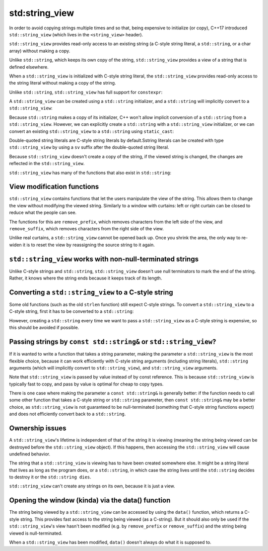 #################
std:string_view
#################

In order to avoid copying strings multiple times and so that, being expensive to initialize (or copy),  C++17 introduced ``std::string_view`` (which lives in the ``<string_view>`` header).

``std::string_view`` provides read-only access to an existing string (a C-style string literal, a ``std::string``, or a char array) without making a copy.

Unlike ``std::string``, which keeps its own copy of the string, ``std::string_view`` provides a view of a string that is defined elsewhere.

When a ``std::string_view`` is initialized with C-style string literal, the ``std::string_view`` provides read-only access to the string literal without making a copy of the string.

Unlike ``std::string``, ``std::string_view`` has full support for ``constexpr``:

.. code-block:: cpp
    :linenos:

    int main()
    {
        constexpr std::string_view s{ "Hello, world!" };
        std::cout << s << '\n'; // s will be replaced with "Hello, world!" at compile-time

        return 0;
    }

A ``std::string_view`` can be created using a ``std::string`` initializer, and a ``std::string`` will implicitly convert to a ``std::string_view``:

.. code-block:: cpp
    :linenos:

    void printSV(std::string_view str)
    {
        std::cout << str << '\n';
    }

    int main()
    {
        std::string s{ "Hello, world" };
        std::string_view sv{ s }; // Initialize a std::string_view from a std::string
        std::cout << sv;

        printSV(s); // implicitly convert a std::string to std::string_view

        return 0;
    }

Because ``std::string`` makes a copy of its initializer, C++ won't allow implicit conversion of a ``std::string`` from a ``std::string_view``. However, we can explicitly create a ``std::string`` with a ``std::string_view`` initializer, or we can convert an existing ``std::string_view`` to a ``std::string`` using ``static_cast``:

.. code-block:: cpp
    :linenos:

    void printString(std::string str)
    {
        std::cout << str << '\n';
    }

    int main()
    {
    std::string_view sv{ "balloon" };

    std::string str{ sv }; // okay, we can create std::string using std::string_view initializer

    // printString(sv);   // compile error: won't implicitly convert std::string_view to a std::string

    printString(static_cast<std::string>(sv)); // okay, we can explicitly cast a std::string_view to a std::string

    return 0;
    }

Double-quoted string literals are C-style string literals by default.Sstring literals can be created with type ``std::string_view`` by using a ``sv`` suffix after the double-quoted string literal.

.. code-block:: cpp
    :linenos:

    #include <iostream>
    #include <string>      // for std::string
    #include <string_view> // for std::string_view

    int main()
    {
        using namespace std::literals; // easiest way to access the s and sv suffixes

        std::cout << "foo\n";   // no suffix is a C-style string literal
        std::cout << "goo\n"s;  // s suffix is a std::string literal
        std::cout << "moo\n"sv; // sv suffix is a std::string_view literal

        return 0;
    };

Because ``std::string_view`` doesn't create a copy of the string, if the viewed string is changed, the changes are reflected in the ``std::string_view``.

.. code-block:: cpp
    :linenos:

    char arr[]{ "Gold" };
    std::string_view str{ arr };

    std::cout << str << '\n'; // Gold

    // Change 'd' to 'f' in arr
    arr[3] = 'f';

    std::cout << str << '\n'; // Gol

``std::string_view`` has many of the functions that also exist in ``std::string``:

.. code-block:: cpp
    :linenos:

    std::string_view str{ "Trains are fast!" };

    std::cout << str.length() << '\n'; // 16
    std::cout << str.substr(0, str.find(' ')) << '\n'; // Trains
    std::cout << (str == "Trains are fast!") << '\n'; // 1

    // Since C++20
    std::cout << str.starts_with("Boats") << '\n'; // 0
    std::cout << str.ends_with("fast!") << '\n'; // 1

    std::cout << str << '\n'; // Trains are fast!

View modification functions
****************************

``std::string_view`` contains functions that let the users manipulate the view of the string. This allows them to change the view without modifying the viewed string. Similarly to a window with curtains: left or right curtain can be closed to reduce what the people can see.

The functions for this are ``remove_prefix``, which removes characters from the left side of the view, and ``remove_suffix``, which removes characters from the right side of the view.

.. code-block:: cpp
    :linenos:

    std::string_view str{ "Peach" };

    // Ignore the first character.
    str.remove_prefix(1);

    std::cout << str << '\n'; // prints "each"

    // Ignore the last 2 characters.
    str.remove_suffix(2);

    std::cout << str << '\n'; // prints "ea"

Unlike real curtains, a ``std::string_view`` cannot be opened back up. Once you shrink the area, the only way to re-widen it is to reset the view by reassigning the source string to it again.

``std::string_view`` works with non-null-terminated strings
********************************************************

Unlike C-style strings and ``std::string``, ``std::string_view`` doesn't use null terminators to mark the end of the string. Rather, it knows where the string ends because it keeps track of its length.

.. code-block:: cpp
    :linenos:

    // No null-terminator.
    char vowels[]{ 'a', 'e', 'i', 'o', 'u' };

    // vowels isn't null-terminated. We need to pass the length manually.
    // Because vowels is an array, we can use std::size to get its length.
    std::string_view str{ vowels, std::size(vowels) };

    std::cout << str << '\n'; // This is safe. std::cout knows how to print std::string_view

Converting a ``std::string_view`` to a C-style string
**************************************************

Some old functions (such as the old ``strlen`` function) still expect C-style strings. To convert a ``std::string_view`` to a C-style string, first it has to be converted to a ``std::string``:

.. code-block:: cpp
    :linenos:

    std::string_view sv{ "balloon" };

    sv.remove_suffix(3);

    // Create a std::string from the std::string_view
    std::string str{ sv };

    // Get the null-terminated C-style string.
    auto szNullTerminated{ str.c_str() };

    // Pass the null-terminated string to the function that we want to use.
    std::cout << str << " has " << std::strlen(szNullTerminated) << " letter(s)\n";

However, creating a ``std::string`` every time we want to pass a ``std::string_view`` as a C-style string is expensive, so this should be avoided if possible.

Passing strings by ``const std::string&`` or ``std::string_view``?
*******************************************************************

If it is wanted to write a function that takes a string parameter, making the parameter a ``std::string_view`` is the most flexible choice, because it can work efficiently with C-style string arguments (including string literals), ``std::string`` arguments (which will implicitly convert to ``std::string_view``), and ``std::string_view`` arguments.

.. code-block:: cpp
    :linenos:

    void printSV(std::string_view sv)
    {
        std::cout << sv << '\n';
    }

    int main()
    {
        std::string s{ "Hello, world" };
        std::string_view sv { s };

        printSV(s);              // ok: pass std::string
        printSV(sv);             // ok: pass std::string_view
        printSV("Hello, world"); // ok: pass C-style string literal

        return 0;
    }

Note that ``std::string_view`` is passed by value instead of by const reference. This is because ``std::string_view`` is typically fast to copy, and pass by value is optimal for cheap to copy types.

There is one case where making the parameter a ``const std::string&`` is generally better: if the function needs to call some other function that takes a C-style string or ``std::string`` parameter, then ``const std::string&`` may be a better choice, as ``std::string_view`` is not guaranteed to be null-terminated (something that C-style string functions expect) and does not efficiently convert back to a ``std::string``.

Ownership issues
*******************

A ``std::string_view``'s lifetime is independent of that of the string it is viewing (meaning the string being viewed can be destroyed before the ``std::string_view`` object). If this happens, then accessing the ``std::string_view`` will cause undefined behavior.

The string that a ``std::string_view`` is viewing has to have been created somewhere else. It might be a string literal that lives as long as the program does, or a ``std::string``, in which case the string lives until the ``std::string`` decides to destroy it or the ``std::string dies``.

``std::string_view`` can't create any strings on its own, because it is just a view.

Opening the window (kinda) via the data() function
***************************************************

The string being viewed by a ``std::string_view`` can be accessed by using the ``data()`` function, which returns a C-style string. This provides fast access to the string being viewed (as a C-string). But it should also only be used if the ``std::string_view``'s view hasn't been modified (e.g. by ``remove_prefix`` or ``remove_suffix``) and the string being viewed is null-terminated.

When a ``std::string_view`` has been modified, ``data()`` doesn't always do what it is supposed to.
